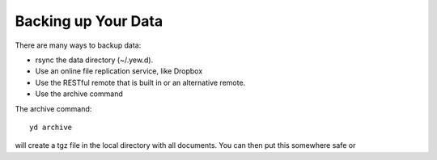 Backing up Your Data
====================

There are many ways to backup data:

-  rsync the data directory (~/.yew.d).

-  Use an online file replication service, like Dropbox

-  Use the RESTful remote that is built in or an alternative remote.

-  Use the archive command

The archive command:

::

   yd archive

will create a tgz file in the local directory with all documents. You
can then put this somewhere safe or
